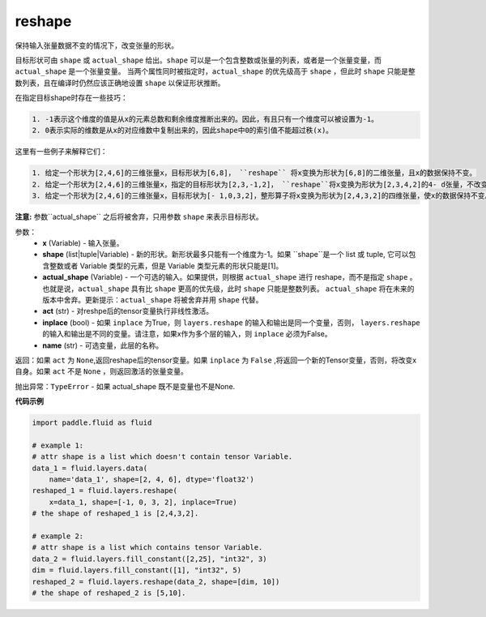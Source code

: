 .. _cn_api_fluid_layers_reshape:

reshape
-------------------------------

.. py:function::  paddle.fluid.layers.reshape(x, shape, actual_shape=None, act=None, inplace=False, name=None)

保持输入张量数据不变的情况下，改变张量的形状。

目标形状可由 ``shape`` 或 ``actual_shape`` 给出。``shape`` 可以是一个包含整数或张量的列表，或者是一个张量变量，而 ``actual_shape`` 是一个张量变量。
当两个属性同时被指定时，``actual_shape`` 的优先级高于 ``shape`` ，但此时 ``shape`` 只能是整数列表，且在编译时仍然应该正确地设置 ``shape`` 以保证形状推断。

在指定目标shape时存在一些技巧：

.. code-block:: text

  1. -1表示这个维度的值是从x的元素总数和剩余维度推断出来的。因此，有且只有一个维度可以被设置为-1。
  2. 0表示实际的维数是从x的对应维数中复制出来的，因此shape中0的索引值不能超过秩(x)。


这里有一些例子来解释它们：

.. code-block:: text

  1. 给定一个形状为[2,4,6]的三维张量x，目标形状为[6,8]， ``reshape`` 将x变换为形状为[6,8]的二维张量，且x的数据保持不变。
  2. 给定一个形状为[2,4,6]的三维张量x，指定的目标形状为[2,3,-1,2]， ``reshape``将x变换为形状为[2,3,4,2]的4- d张量，不改变x的数据。在这种情况下，目标形状的一个维度被设置为-1，这个维度的值是从x的元素总数和剩余维度推断出来的。
  3. 给定一个形状为[2,4,6]的三维张量x，目标形状为[- 1,0,3,2]，整形算子将x变换为形状为[2,4,3,2]的四维张量，使x的数据保持不变。在这种情况下，0意味着实际的维值将从x的对应维数中复制,-1位置的维度由x的元素总数和剩余维度计算得来。

**注意:** 参数``actual_shape`` 之后将被舍弃，只用参数 ``shape`` 来表示目标形状。

参数：
  - **x** (Variable) - 输入张量。
  - **shape** (list|tuple|Variable) - 新的形状。新形状最多只能有一个维度为-1。如果 ``shape``是一个 list 或 tuple, 它可以包含整数或者 Variable 类型的元素，但是 Variable 类型元素的形状只能是[1]。
  - **actual_shape** (Variable) - 一个可选的输入。如果提供，则根据 ``actual_shape`` 进行 reshape，而不是指定 ``shape`` 。也就是说，``actual_shape`` 具有比 ``shape`` 更高的优先级，此时 ``shape`` 只能是整数列表。 ``actual_shape`` 将在未来的版本中舍弃。更新提示：``actual_shape`` 将被舍弃并用 ``shape`` 代替。
  - **act** (str) - 对reshpe后的tensor变量执行非线性激活。
  - **inplace** (bool) - 如果 ``inplace`` 为True，则 ``layers.reshape`` 的输入和输出是同一个变量，否则， ``layers.reshape`` 的输入和输出是不同的变量。请注意，如果x作为多个层的输入，则 ``inplace`` 必须为False。
  - **name** (str) -  可选变量，此层的名称。

返回：如果 ``act`` 为 ``None``,返回reshape后的tensor变量。如果 ``inplace`` 为 ``False`` ,将返回一个新的Tensor变量，否则，将改变x自身。如果 ``act`` 不是 ``None`` ，则返回激活的张量变量。

抛出异常：``TypeError`` - 如果 actual_shape 既不是变量也不是None.

**代码示例**

.. code-block:: python

  import paddle.fluid as fluid

  # example 1:
  # attr shape is a list which doesn't contain tensor Variable.
  data_1 = fluid.layers.data(
      name='data_1', shape=[2, 4, 6], dtype='float32')
  reshaped_1 = fluid.layers.reshape(
      x=data_1, shape=[-1, 0, 3, 2], inplace=True)
  # the shape of reshaped_1 is [2,4,3,2].

  # example 2:
  # attr shape is a list which contains tensor Variable.
  data_2 = fluid.layers.fill_constant([2,25], "int32", 3)
  dim = fluid.layers.fill_constant([1], "int32", 5)
  reshaped_2 = fluid.layers.reshape(data_2, shape=[dim, 10])
  # the shape of reshaped_2 is [5,10].










